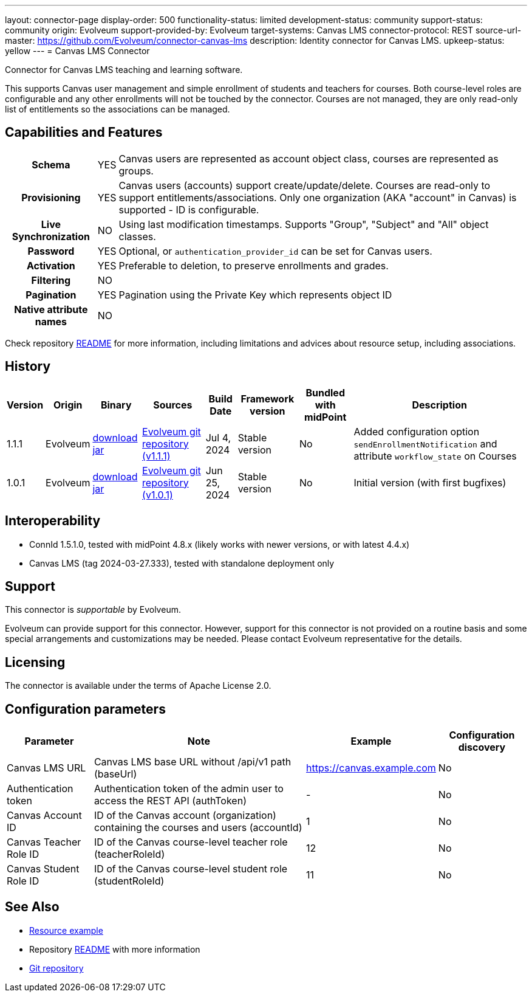 ---
layout: connector-page
display-order: 500
functionality-status: limited
development-status: community
support-status: community
origin: Evolveum
support-provided-by: Evolveum
target-systems: Canvas LMS
connector-protocol: REST
source-url-master: https://github.com/Evolveum/connector-canvas-lms
description: Identity connector for Canvas LMS.
upkeep-status: yellow
---
= Canvas LMS Connector

Connector for Canvas LMS teaching and learning software.

This supports Canvas user management and simple enrollment of students and teachers for courses.
Both course-level roles are configurable and any other enrollments will not be touched by the connector.
Courses are not managed, they are only read-only list of entitlements so the associations can be managed.

== Capabilities and Features

[%autowidth,cols="h,1,1"]
|===
| Schema
| YES
| Canvas users are represented as account object class, courses are represented as groups.

| Provisioning
| YES
| Canvas users (accounts) support create/update/delete.
Courses are read-only to support entitlements/associations.
Only one organization (AKA "account" in Canvas) is supported - ID is configurable.

| Live Synchronization
| NO
| Using last modification timestamps. Supports "Group", "Subject" and "All" object classes.

| Password
| YES
| Optional, or `authentication_provider_id` can be set for Canvas users.

| Activation
| YES
| Preferable to deletion, to preserve enrollments and grades.

| Filtering
| NO
|

| Pagination
| YES
| Pagination using the Private Key which represents object ID

| Native attribute names
| NO
|

|===

Check repository https://github.com/Evolveum/connector-canvas-lms/blob/main/README.adoc[README] for
more information, including limitations and advices about resource setup, including associations.

== History

[%autowidth]
|===
| Version | Origin | Binary | Sources | Build Date | Framework version | Bundled with midPoint | Description

| 1.1.1
| Evolveum
| https://nexus.evolveum.com/nexus/repository/releases/com/evolveum/polygon/connector-canvas-lms/1.1.1/connector-canvas-lms-1.1.1.jar[download jar]
| https://github.com/Evolveum/connector-canvas-lms/tree/v1.1.1[Evolveum git repository (v1.1.1)]
| Jul 4, 2024
| Stable version
| No
| Added configuration option `sendEnrollmentNotification` and attribute `workflow_state` on Courses

| 1.0.1
| Evolveum
| https://nexus.evolveum.com/nexus/repository/releases/com/evolveum/polygon/connector-canvas-lms/1.0.1/connector-canvas-lms-1.0.1.jar[download jar]
| https://github.com/Evolveum/connector-canvas-lms/tree/v1.0.1[Evolveum git repository (v1.0.1)]
| Jun 25, 2024
| Stable version
| No
| Initial version (with first bugfixes)

|===

== Interoperability

* ConnId 1.5.1.0, tested with midPoint 4.8.x (likely works with newer versions, or with latest 4.4.x)
* Canvas LMS (tag 2024-03-27.333), tested with standalone deployment only

== Support

This connector is _supportable_ by Evolveum.

Evolveum can provide support for this connector.
However, support for this connector is not provided on a routine basis and some special arrangements
and customizations may be needed.
Please contact Evolveum representative for the details.

== Licensing

The connector is available under the terms of Apache License 2.0.

== Configuration parameters

[%autowidth]
|===
| Parameter | Note | Example | Configuration discovery

| Canvas LMS URL
| Canvas LMS base URL without /api/v1 path (baseUrl)
| https://canvas.example.com
| No

| Authentication token
| Authentication token of the admin user to access the REST API (authToken)
| -
| No

| Canvas Account ID
| ID of the Canvas account (organization) containing the courses and users (accountId)
| 1
| No

| Canvas Teacher Role ID
| ID of the Canvas course-level teacher role (teacherRoleId)
| 12
| No

| Canvas Student Role ID
| ID of the Canvas course-level student role (studentRoleId)
| 11
| No

|===

== See Also

* https://github.com/Evolveum/connector-canvas-lms/blob/main/resource-canvas-example.xml[Resource example]
* Repository https://github.com/Evolveum/connector-canvas-lms/blob/main/README.adoc[README] with more information
* https://github.com/Evolveum/connector-canvas-lms[Git repository]